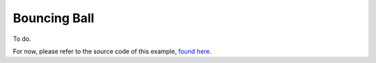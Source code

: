 .. index:: single: example; bouncing ball
.. _bouncing_ball_example:
 

Bouncing Ball
-------------

To do.

For now, please refer to the source code of this example, `found here`_.

.. _found here: https://github.com/siconos/siconos/blob/master/examples/Mechanics/BouncingBall/BouncingBallTS.cpp
